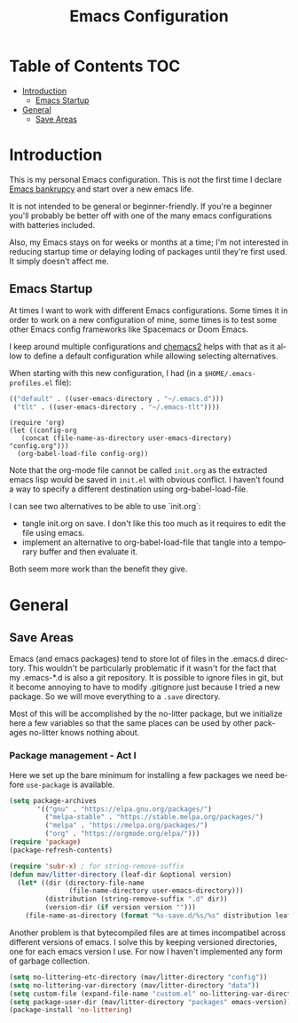 #+TITLE: Emacs Configuration
#+DESCRIPTION: An org-babel based emacs configuration I find useful
#+LANGUAGE: en
#+PROPERTY: results silent

* Table of Contents :TOC:
- [[#introduction][Introduction]]
  - [[#emacs-startup][Emacs Startup]]
- [[#general][General]]
  - [[#save-areas][Save Areas]]

* Introduction
  This is my personal Emacs configuration.  This is not the first time
  I declare [[https://www.emacswiki.org/emacs/DotEmacsBankruptcy][Emacs bankrupcy]] and start over a new emacs life.

  It is not intended to be general or beginner-friendly.  If you're a
  beginner you'll probably be better off with one of the many emacs
  configurations with batteries included.

  Also, my Emacs stays on for weeks or months at a time; I'm not
  interested in reducing startup time or delaying loding of packages
  until they're first used. It simply doesn't affect me.
** Emacs Startup
At times I want to work with different Emacs configurations. Some
times it in order to work on a new configuration of mine, some
times is to test some other Emacs config frameworks like Spacemacs
or Doom Emacs. 

I keep around multiple configurations and [[https://github.com/plexus/chemacs2][chemacs2]] helps with that
as it allow to define a default configuration while allowing
selecting alternatives.

When starting with this new configuration, I had  (in a ~$HOME/.emacs-profiles.el~ file):

#+BEGIN_SRC emacs-lisp :tangle no
  (("default" . ((user-emacs-directory . "~/.emacs.d")))
   ("tlt" . ((user-emacs-directory . "~/.emacs-tlt"))))
#+END_SRC

#+begin_src init-emacs
  (require 'org)
  (let ((config-org
	 (concat (file-name-as-directory user-emacs-directory) "config.org")))
    (org-babel-load-file config-org))
#+end_src

Note that the org-mode file cannot be called ~init.org~ as the extracted
emacs lisp would be saved in ~init.el~ with obvious conflict. I
haven't found a way to specify a different destination using org-babel-load-file.

I can see two alternatives to be able to use `init.org`:
- tangle init.org on save. I don't like this too much as it requires
  to edit the file using emacs.
- implement an alternative to org-babel-load-file that tangle into a
  temporary buffer and then evaluate it.

Both seem more work than the benefit they give.

* General
** Save Areas
Emacs (and emacs packages) tend to store lot of files in the .emacs.d directory. This wouldn't be
particularly problematic if it wasn't for the fact that my .emacs-*.d is also a git repository. It is
possible to ignore files in git, but it become annoying to have to modify .gitignore just because I
tried a new package. So we will move everything to a ~.save~ directory.

Most of this will be accomplished by the no-litter package, but we initialize here a few variables
so that the same places can be used by other packages no-litter knows nothing about.

*** Package management - Act I
Here we set up the bare minimum for installing a few packages we need
before ~use-package~ is available.

#+begin_src emacs-lisp
  (setq package-archives
         '(("gnu" . "https://elpa.gnu.org/packages/")
           ("melpa-stable" . "https://stable.melpa.org/packages/")
           ("melpa" . "https://melpa.org/packages/")
           ("org" . "https://orgmode.org/elpa/")))
  (require 'package)
  (package-refresh-contents)
#+end_src


#+BEGIN_SRC emacs-lisp
  (require 'subr-x) ; for string-remove-suffix
  (defun mav/litter-directory (leaf-dir &optional version)
    (let* ((dir (directory-file-name
                 (file-name-directory user-emacs-directory)))
           (distribution (string-remove-suffix ".d" dir))
           (version-dir (if version version "")))
      (file-name-as-directory (format "%s-save.d/%s/%s" distribution leaf-dir version-dir))))
#+END_SRC

Another problem is that bytecompiled files are at times incompatibel
across different versions of emacs. I solve this by keeping versioned
directories, one for each emacs version I use. For now I haven't
implemented any form of garbage collection.

#+BEGIN_SRC emacs-lisp
  (setq no-littering-etc-directory (mav/litter-directory "config"))
  (setq no-littering-var-directory (mav/litter-directory "data"))
  (setq custom-file (expand-file-name "custom.el" no-littering-var-directory))
  (setq package-user-dir (mav/litter-directory "packages" emacs-version))
  (package-install 'no-littering)
#+END_SRC





